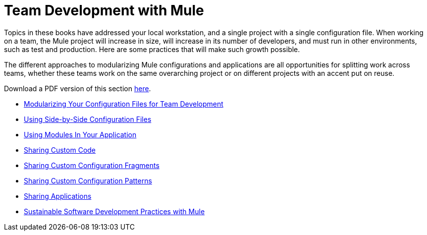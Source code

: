 = Team Development with Mule

Topics in these books have addressed your local workstation, and a single project with a single configuration file. When working on a team, the Mule project will increase in size, will increase in its number of developers, and must run in other environments, such as test and production. Here are some practices that will make such growth possible.

The different approaches to modularizing Mule configurations and applications are all opportunities for splitting work across teams, whether these teams work on the same overarching project or on different projects with an accent put on reuse.

Download a PDF version of this section link:/documentation/download/attachments/122751378/Team+Development+with+Mule.pdf?version=1&modificationDate=1303431731496[here].

* link:/mule-user-guide/v/3.6/modularizing-your-configuration-files-for-team-development[Modularizing Your Configuration Files for Team Development]
* link:/mule-user-guide/v/3.6/using-side-by-side-configuration-files[Using Side-by-Side Configuration Files]
* link:/mule-user-guide/v/3.6/using-modules-in-your-application[Using Modules In Your Application]
* link:/mule-user-guide/v/3.6/sharing-custom-code[Sharing Custom Code]
* link:/mule-user-guide/v/3.6/sharing-custom-configuration-fragments[Sharing Custom Configuration Fragments]
* link:/mule-user-guide/v/3.6/sharing-custom-configuration-patterns[Sharing Custom Configuration Patterns]
* link:/mule-user-guide/v/3.6/sharing-applications[Sharing Applications]
* link:/mule-user-guide/v/3.6/sustainable-software-development-practices-with-mule[Sustainable Software Development Practices with Mule]
